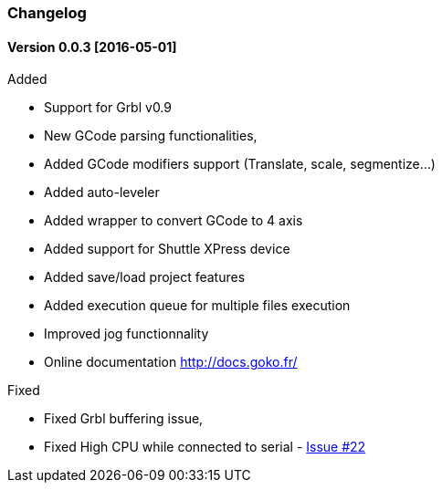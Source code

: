 
=== Changelog

==== Version 0.0.3 [2016-05-01]


.Added
* Support for Grbl v0.9
* New GCode parsing functionalities,
* Added GCode modifiers support (Translate, scale, segmentize...)
* Added auto-leveler
* Added wrapper to convert GCode to 4 axis
* Added support for Shuttle XPress device
* Added save/load project features
* Added execution queue for multiple files execution
* Improved jog functionnality
* Online documentation http://docs.goko.fr/

.Fixed
* Fixed Grbl buffering issue,
* Fixed High CPU while connected to serial - https://github.com/cncgoko/Goko/issues/22[Issue #22]
